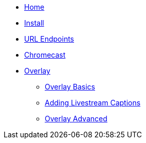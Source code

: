 * xref:ROOT:home.adoc[Home]

* xref:basics:install.adoc[Install]

* xref:url-endpoints:url-endpoints.adoc[URL Endpoints]

* xref:chromecast:chromecast.adoc[Chromecast]

* xref:overlay:overlay-basics.adoc[Overlay]
** xref:overlay:overlay-basics.adoc[Overlay Basics]
** xref:overlay:livestream-captions.adoc[Adding Livestream Captions]
** xref:overlay:overlay-advanced.adoc[Overlay Advanced]